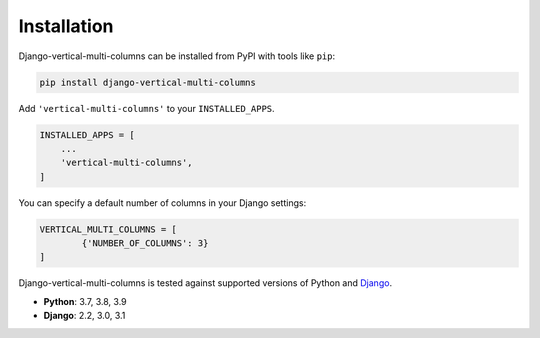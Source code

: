 ************
Installation
************

Django-vertical-multi-columns can be installed from PyPI with tools like ``pip``:

.. code-block:: bash

    pip install django-vertical-multi-columns

Add ``'vertical-multi-columns'`` to your ``INSTALLED_APPS``.

.. code-block:: python

    INSTALLED_APPS = [
        ...
        'vertical-multi-columns',
    ]
	
You can specify a default number of columns in your Django settings:

.. code-block:: python

	VERTICAL_MULTI_COLUMNS = [
		{'NUMBER_OF_COLUMNS': 3}
	]	

Django-vertical-multi-columns is tested against supported versions of Python and `Django`__.

__ https://www.djangoproject.com/download/


* **Python**: 3.7, 3.8, 3.9
* **Django**: 2.2, 3.0, 3.1